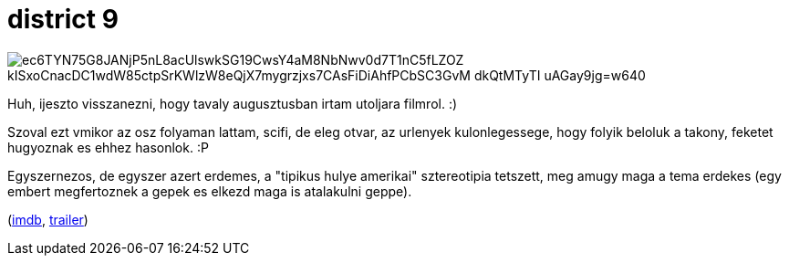 = district 9

:slug: district-9
:category: film
:tags: hu
:date: 2010-01-07T02:23:41Z

image::https://lh3.googleusercontent.com/ec6TYN75G8JANjP5nL8acUlswkSG19CwsY4aM8NbNwv0d7T1nC5fLZOZ_kISxoCnacDC1wdW85ctpSrKWlzW8eQjX7mygrzjxs7CAsFiDiAhfPCbSC3GvM--dkQtMTyTI_uAGay9jg=w640[align="center"]

Huh, ijeszto visszanezni, hogy tavaly augusztusban irtam utoljara filmrol. :)

Szoval ezt vmikor az osz folyaman lattam, scifi, de eleg otvar, az urlenyek kulonlegessege, hogy
folyik beloluk a takony, feketet hugyoznak es ehhez hasonlok. :P

Egyszernezos, de egyszer azert erdemes, a "tipikus hulye amerikai" sztereotipia tetszett, meg amugy
maga a tema erdekes (egy embert megfertoznek a gepek es elkezd maga is atalakulni geppe).

(http://www.imdb.com/title/tt1136608/[imdb], http://www.youtube.com/watch?v=pHihFA8q8xI[trailer])
